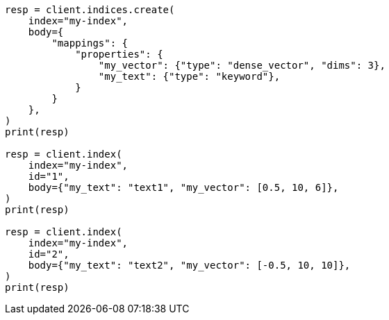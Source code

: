 // mapping/types/dense-vector.asciidoc:18

[source, python]
----
resp = client.indices.create(
    index="my-index",
    body={
        "mappings": {
            "properties": {
                "my_vector": {"type": "dense_vector", "dims": 3},
                "my_text": {"type": "keyword"},
            }
        }
    },
)
print(resp)

resp = client.index(
    index="my-index",
    id="1",
    body={"my_text": "text1", "my_vector": [0.5, 10, 6]},
)
print(resp)

resp = client.index(
    index="my-index",
    id="2",
    body={"my_text": "text2", "my_vector": [-0.5, 10, 10]},
)
print(resp)
----